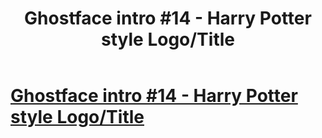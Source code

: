 #+TITLE: Ghostface intro #14 - Harry Potter style Logo/Title

* [[https://www.youtube.com/watch?v=7t-8u1_srlI][Ghostface intro #14 - Harry Potter style Logo/Title]]
:PROPERTIES:
:Author: ghostface92
:Score: 1
:DateUnix: 1487544858.0
:DateShort: 2017-Feb-20
:END:
